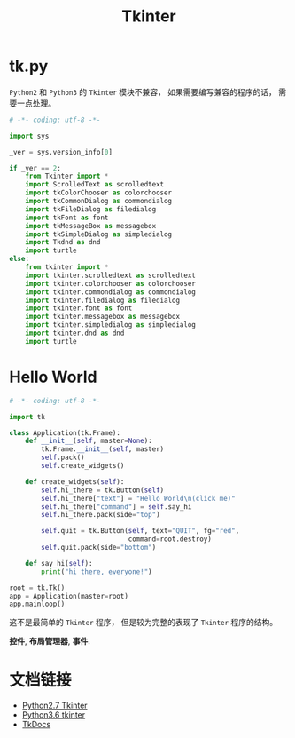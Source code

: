 #+TITLE:      Tkinter

* 目录                                                    :TOC_4_gh:noexport:
- [[#tkpy][tk.py]]
- [[#hello-world][Hello World]]
- [[#文档链接][文档链接]]

* tk.py
  ~Python2~ 和 ~Python3~ 的 ~Tkinter~ 模块不兼容， 如果需要编写兼容的程序的话， 需要一点处理。

  #+BEGIN_SRC python
    # -*- coding: utf-8 -*-

    import sys

    _ver = sys.version_info[0]

    if _ver == 2:
        from Tkinter import *
        import ScrolledText as scrolledtext
        import tkColorChooser as colorchooser
        import tkCommonDialog as commondialog
        import tkFileDialog as filedialog
        import tkFont as font
        import tkMessageBox as messagebox
        import tkSimpleDialog as simpledialog
        import Tkdnd as dnd
        import turtle
    else:
        from tkinter import *
        import tkinter.scrolledtext as scrolledtext
        import tkinter.colorchooser as colorchooser
        import tkinter.commondialog as commondialog
        import tkinter.filedialog as filedialog
        import tkinter.font as font
        import tkinter.messagebox as messagebox
        import tkinter.simpledialog as simpledialog
        import tkinter.dnd as dnd
        import turtle
  #+END_SRC

* Hello World
  #+BEGIN_SRC python
    # -*- coding: utf-8 -*-

    import tk

    class Application(tk.Frame):
        def __init__(self, master=None):
            tk.Frame.__init__(self, master)
            self.pack()
            self.create_widgets()

        def create_widgets(self):
            self.hi_there = tk.Button(self)
            self.hi_there["text"] = "Hello World\n(click me)"
            self.hi_there["command"] = self.say_hi
            self.hi_there.pack(side="top")

            self.quit = tk.Button(self, text="QUIT", fg="red",
                                  command=root.destroy)
            self.quit.pack(side="bottom")

        def say_hi(self):
            print("hi there, everyone!")

    root = tk.Tk()
    app = Application(master=root)
    app.mainloop()
  #+END_SRC

  这不是最简单的 ~Tkinter~ 程序， 但是较为完整的表现了 ~Tkinter~ 程序的结构。

  *控件*, *布局管理器*, *事件*.

* 文档链接
  + [[https://docs.python.org/2.7/library/tkinter.html][Python2.7 Tkinter]]
  + [[https://docs.python.org/3.6/library/tkinter.html][Python3.6 tkinter]]
  + [[http://www.tkdocs.com/tutorial/index.html][TkDocs]]

